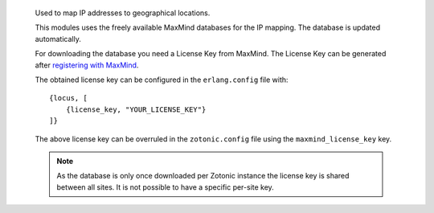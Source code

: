 
 .. include:: meta-mod_geoip.rst
 .. highlight:: erlang

 Used to map IP addresses to geographical locations.

 This modules uses the freely available MaxMind databases for the IP mapping.
 The database is updated automatically.

 For downloading the database you need a License Key from MaxMind.
 The License Key can be generated after `registering with MaxMind <https://www.maxmind.com/en/geolite2/signup>`_.

 The obtained license key can be configured in the ``erlang.config`` file with::

     {locus, [
         {license_key, "YOUR_LICENSE_KEY"}
     ]}

 The above license key can be overruled in the ``zotonic.config`` file using the ``maxmind_license_key`` key.

 .. note::

     As the database is only once downloaded per Zotonic instance the license key is shared
     between all sites. It is not possible to have a specific per-site key.